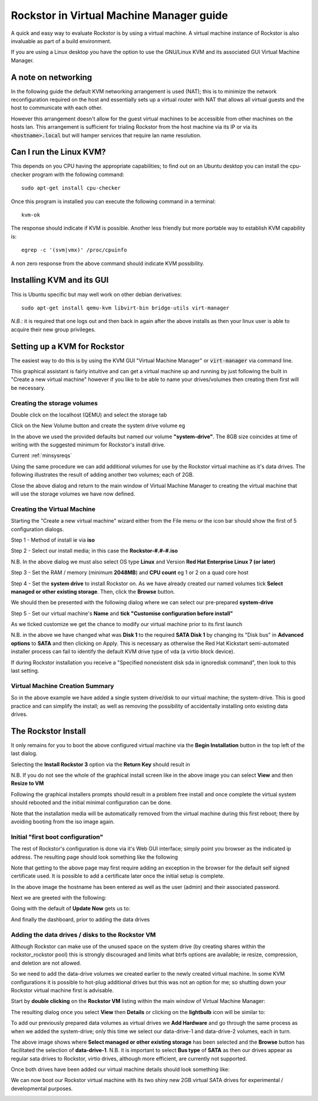 .. highlight:: shell
.. _kvmsetup:

Rockstor in Virtual Machine Manager guide
=========================================
A quick and easy way to evaluate Rockstor is by using a virtual machine. A
virtual machine instance of Rockstor is also invaluable as part of a build
environment.

If you are using a Linux desktop you have the option to use the GNU/Linux KVM
and its associated GUI Virtual Machine Manager.

A note on networking
--------------------
In the following guide the default KVM networking arrangement is used (NAT);
this is to minimize the network reconfiguration required on the host and
essentially sets up a virtual router with NAT that allows all virtual guests
and the host to communicate with each other.

However this arrangement doesn't allow for the guest virtual machines to be
accessible from other machines on the hosts lan.  This arrangement is
sufficient for trialing Rockstor from the host machine via its IP or via its
:code:`<hostname>.local` but will hamper services that require lan name
resolution.

Can I run the Linux KVM?
------------------------
This depends on you CPU having the appropriate capabilities; to find out on an
Ubuntu desktop you can install the cpu-checker program with the following
command::

    sudo apt-get install cpu-checker

Once this program is installed you can execute the following command in a
terminal::

    kvm-ok

The response should indicate if KVM is possible. Another less friendly but more
portable way to establish KVM capability is::

    egrep -c '(svm|vmx)' /proc/cpuinfo

A non zero response from the above command should indicate KVM possibility.

Installing KVM and its GUI
--------------------------
This is Ubuntu specific but may well work on other debian derivatives::

    sudo apt-get install qemu-kvm libvirt-bin bridge-utils virt-manager

*N.B.:* it is required that one logs out and then back in again after the above
installs as then your linux user is able to acquire their new group privileges.

Setting up a KVM for Rockstor
-----------------------------
The easiest way to do this is by using the KVM GUI "Virtual Machine Manager" or
:code:`virt-manager` via command line.

.. image:: /images/howtos/kvm-setup/vmm.png
   :width: 100%
   :align: center

This graphical assistant is fairly intuitive and can get a virtual machine up
and running by just following the built in "Create a new virtual machine"
however if you like to be able to name your drives/volumes then creating them
first will be necessary.

Creating the storage volumes
^^^^^^^^^^^^^^^^^^^^^^^^^^^^
Double click on the localhost (QEMU) and select the storage tab

.. image:: /images/howtos/kvm-setup/vmm_add_volumes.png
   :width: 100%
   :align: center

Click on the New Volume button and create the system drive volume eg

.. image:: /images/howtos/kvm-setup/vmm_system_drive.png
   :width: 100%
   :align: center

In the above we used the provided defaults but named our volume
**"system-drive"**. The 8GB size coincides at time of writing with the
suggested minimum for Rockstor's install drive.

Current :ref:`minsysreqs`

Using the same procedure we can add additional volumes for use by the Rockstor
virtual machine as it's data drives.  The following illustrates the result of
adding another two volumes; each of 2GB.

.. image:: /images/howtos/kvm-setup/vmm_volumes_created.png
   :width: 100%
   :align: center

Close the above dialog and return to the main window of Virtual Machine Manager
to creating the virtual machine that will use the storage volumes we have now
defined.

Creating the Virtual Machine
^^^^^^^^^^^^^^^^^^^^^^^^^^^^
Starting the "Create a new virtual machine" wizard either from the File menu or
the icon bar should show the first of 5 configuration dialogs.

Step 1 - Method of install ie via **iso**

.. image:: /images/howtos/kvm-setup/vmm_iso_step1.png
   :width: 100%
   :align: center

Step 2 - Select our install media; in this case the **Rockstor-#.#-#.iso**

.. image:: /images/howtos/kvm-setup/vmm_iso_os_step2.png
   :width: 100%
   :align: center

N.B. In the above dialog we must also select OS type **Linux** and Version
**Red Hat Enterprise Linux 7 (or later)**

Step 3 - Set the RAM / memory (minimum **2048MB**) and **CPU count** eg 1 or 2
on a quad core host

.. image:: /images/howtos/kvm-setup/vmm_ram_step3.png
   :width: 100%
   :align: center

Step 4 - Set the **system drive** to install Rockstor on. As we have already
created our named volumes tick **Select managed or other existing storage**.
Then, click the **Browse** button.

.. image:: /images/howtos/kvm-setup/vmm_system_disk_step4.png
   :width: 100%
   :align: center

We should then be presented with the following dialog where we can select our
pre-prepared **system-drive**

.. image:: /images/howtos/kvm-setup/vmm_system_disk_step4_choose.png
   :width: 100%
   :align: center

Step 5 - Set our virtual machine's **Name** and **tick "Customise configuration
before install"**

.. image:: /images/howtos/kvm-setup/vmm_customise_tick_step5.png
   :width: 100%
   :align: center

As we ticked customize we get the chance to modify our virtual machine prior to
its first launch

.. image:: /images/howtos/kvm-setup/vmm_system_disk_sata.png
   :width: 100%
   :align: center

N.B. in the above we have changed what was **Disk 1** to the required **SATA
Disk 1** by changing its "Disk bus" in **Advanced options** to **SATA** and
then clicking on Apply. This is necessary as otherwise the Red Hat Kickstart
semi-automated installer process can fail to identify the default KVM drive
type of vda (a virtio block device).

If during Rockstor installation you receive a "Specified nonexistent disk sda
in ignoredisk command", then look to this last setting.

Virtual Machine Creation Summary
^^^^^^^^^^^^^^^^^^^^^^^^^^^^^^^^
So in the above example we have added a single system drive/disk to our virtual
machine; the system-drive. This is good practice and can simplify the install;
as well as removing the possibility of accidentally installing onto existing
data drives.

.. _vmmrockstorinstall:

The Rockstor Install
--------------------
It only remains for you to boot the above configured virtual machine via the
**Begin Installation** button in the top left of the last dialog.

.. image:: /images/howtos/kvm-setup/vmm_iso_boot.png
   :width: 100%
   :align: center

Selecting the **Install Rockstor 3** option via the **Return Key** should
result in

.. image:: /images/howtos/kvm-setup/vmm_installation_summary_screen.png
   :width: 100%
   :align: center

N.B. If you do not see the whole of the graphical install screen like in the
above image you can select **View** and then **Resize to VM**

Following the graphical installers prompts should result in a problem free
install and once complete the virtual system should rebooted and the initial
minimal configuration can be done.

Note that the installation media will be automatically removed from the virtual
machine during this first reboot; there by avoiding booting from the iso image
again.

Initial "first boot configuration"
^^^^^^^^^^^^^^^^^^^^^^^^^^^^^^^^^^
The rest of Rockstor's configuration is done via it's Web GUI interface; simply
point you browser as the indicated ip address. The resulting page should look
something like the following

.. image:: /images/howtos/kvm-setup/rockstor_first_login_page.png
   :width: 100%
   :align: center

Note that getting to the above page may first require adding an exception in
the browser for the default self signed certificate used. It is possible to add
a certificate later once the initial setup is complete.

In the above image the hostname has been entered as well as the user (admin)
and their associated password.

Next we are greeted with the following:

.. image:: /images/howtos/kvm-setup/rockstor_update_now_page.png
   :width: 100%
   :align: center

Going with the default of **Update Now** gets us to:

.. image:: /images/howtos/kvm-setup/rockstor_auto_update_page.png
    :width: 100%
    :align: center

And finally the dashboard, prior to adding the data drives

.. image:: /images/howtos/kvm-setup/rockstor_dashboard_no_drives.png
   :width: 100%
   :align: center

Adding the data drives / disks to the Rockstor VM
^^^^^^^^^^^^^^^^^^^^^^^^^^^^^^^^^^^^^^^^^^^^^^^^^
Although Rockstor can make use of the unused space on the system drive (by
creating shares within the rockstor_rockstor pool) this is strongly discouraged
and limits what btrfs options are available; ie resize, compression, and
deletion are not allowed.

So we need to add the data-drive volumes we created earlier to the newly
created virtual machine.  In some KVM configurations it is possible to hot-plug
additional drives but this was not an option for me; so shutting down your
Rockstor virtual machine first is advisable.

Start by **double clicking** on the **Rockstor VM** listing within the main
window of Virtual Machine Manager:

.. image:: /images/howtos/kvm-setup/vmm_rockstor_listing.png
   :width: 100%
   :align: center

The resulting dialog once you select **View** then **Details** or clicking on
the **lightbulb** icon will be similar to:

.. image:: /images/howtos/kvm-setup/vmm_rockstor_details_system_drive_only.png
   :width: 100%
   :align: center

To add our previously prepared data volumes as virtual drives we **Add
Hardware** and go through the same process as when we added the system-drive;
only this time we select our data-drive-1 and data-drive-2 volumes, each in
turn.

.. image:: /images/howtos/kvm-setup/vmm_add_data_drive_1.png
   :width: 100%
   :align: center

The above image shows where **Select managed or other existing storage** has
been selected and the **Browse** button has facilitated the selection of
**data-drive-1**.
N.B. it is important to select **Bus type** of **SATA** as then our drives
appear as regular sata drives to Rockstor, virtio drives, although more
efficient, are currently not supported.

Once both drives have been added our virtual machine details should look
something like:

.. image:: /images/howtos/kvm-setup/vmm_added_the_data_drives_sata.png
   :width: 100%
   :align: center

We can now boot our Rockstor virtual machine with its two shiny new 2GB virtual
SATA drives for experimental / developmental purposes.

.. image:: /images/howtos/kvm-setup/rockstor_storage_2_data_drives.png
   :width: 100%
   :align: center





























